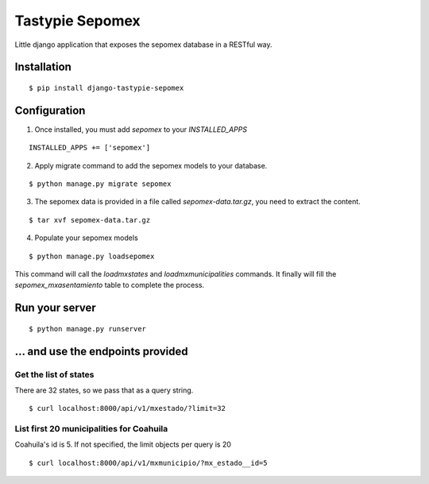 *****************
Tastypie Sepomex
*****************

Little django application that exposes the sepomex database in a RESTful way.

.. image:: https://api.travis-ci.org/slackmart/tastypie-sepomex.svg?branch=master
    :target: https://travis-ci.org/slackmart/tastypie-sepomex

.. image:: https://coveralls.io/repos/slackmart/tastypie-sepomex/badge.svg?branch=master&service=github
    :target: https://coveralls.io/github/slackmart/tastypie-sepomex?branch=master 

Installation
============

::

    $ pip install django-tastypie-sepomex

Configuration
=============

1. Once installed, you must add `sepomex` to your `INSTALLED_APPS`

::

    INSTALLED_APPS += ['sepomex']

2. Apply migrate command to add the sepomex models to your database.

::

    $ python manage.py migrate sepomex

3. The sepomex data is provided in a file called `sepomex-data.tar.gz`, you need to extract the content.

::

    $ tar xvf sepomex-data.tar.gz

4. Populate your sepomex models

::

    $ python manage.py loadsepomex

This command will call the `loadmxstates` and `loadmxmunicipalities` commands. It finally will fill the `sepomex_mxasentamiento` table to complete the process.

Run your server
===============

::

    $ python manage.py runserver


... and use the endpoints provided
==================================

Get the list of states
----------------------

There are 32 states, so we pass that as a query string.

::

    $ curl localhost:8000/api/v1/mxestado/?limit=32

List first 20 municipalities for Coahuila
-----------------------------------------

Coahuila's id is 5. If not specified, the limit objects per query is 20

::

    $ curl localhost:8000/api/v1/mxmunicipio/?mx_estado__id=5
